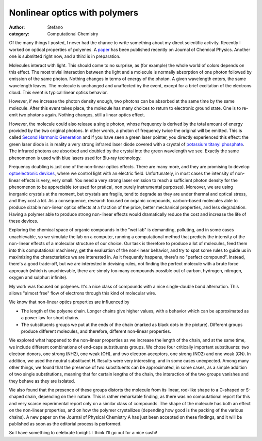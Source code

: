 Nonlinear optics with polymers
##############################
:author: Stefano
:category: Computational Chemistry

Of the many things I posted, I never had the chance to write something
about my direct scientific activity. Recently I worked on optical
properties of polyenes. A `paper <http://dx.doi.org/10.1063/1.3216825>`_
has been published recently on Journal of Chemical Physics. Another one
is submitted right now, and a third is in preparation.

Molecules interact with light. This should come to no surprise, as (for
example) the whole world of colors depends on this effect. The most
trivial interaction between the light and a molecule is normally
absorption of one photon followed by emission of the same photon.
Nothing changes in terms of energy of the photon. A given wavelength
enters, the same wavelength leaves. The molecule is unchanged and
unaffected by the event, except for a brief excitation of the electrons
cloud. This event is typical linear optics behavior.

However, if we increase the photon density enough, two photons can be
absorbed at the same time by the same molecule. After this event takes
place, the molecule has many choices to return to electronic ground
state. One is to re-emit two photons again. Nothing changes, still a
linear optics effect.

.. image:: http://upload.wikimedia.org/wikipedia/commons/3/31/Green-lased_palm_tree_%28crop%29.jpg
   :alt: image
   :width: 600px
   :align: center

However, the molecule could also release a single photon, whose
frequency is derived by the total amount of energy provided by the two
original photons. In other words, a photon of frequency twice the
original will be emitted. This is called `Second Harmonic
Generation <http://en.wikipedia.org/wiki/Second_harmonic_generation>`_
and if you have seen a green laser pointer, you directly experienced
this effect: the green laser diode is in reality a very strong infrared
laser diode covered with a crystal of `potassium titanyl
phosphate <http://en.wikipedia.org/wiki/Potassium_titanyl_phosphate>`_.
The infrared photons are absorbed and doubled by the crystal into the
green wavelength we see. Exactly the same phenomenon is used with blue
lasers used for Blu-ray technology.

Frequency doubling is just one of the non-linear optics effects. There
are many more, and they are promising to develop `optoelectronic
devices <http://en.wikipedia.org/wiki/Optoelectronics>`_, where we
control light with an electric field. Unfortunately, in most cases the
intensity of non-linear effects is very, very small. You need a very
strong laser emission to reach a sufficient photon density for the
phenomenon to be appreciable (or used for pratical, non purely
instrumental purposes). Moreover, we are using inorganic crystals at the
moment, but crystals are fragile, tend to degrade as they are under
thermal and optical stress, and they cost a lot. As a consequence,
research focused on organic compounds, carbon-based molecules able to
produce sizable non-linear optics effects at a fraction of the price,
better mechanical properties, and less degradation. Having a polymer
able to produce strong non-linear effects would dramatically reduce the
cost and increase the life of these devices.

Exploring the chemical space of organic compounds in the "wet lab" is
demanding, polluting, and in some cases unachievable, so we simulate the
lab on a computer, running a computational method that predicts the
intensity of the non-linear effects of a molecular structure of our
choice. Our task is therefore to produce a lot of molecules, feed them
into this computational machinery, get the evaluation of the non-linear
behavior, and try to spot some rules to guide us in maximizing the
characteristics we are interested in. As it frequently happens, there's
no "perfect compound". Instead, there's a good trade-off, but we are
interested in devising rules, not finding the perfect molecule with a
brute force approach (which is unachievable, there are simply too many
compounds possible out of carbon, hydrogen, nitrogen, oxygen and
sulphur: infinite).

My work was focused on polyenes. It's a nice class of compounds with a
nice single-double bond alternation. This allows "almost free" flow of
electrons through this kind of molecular wire.

.. image:: http://forthescience.org/blog/wp-content/uploads/2009/12/molecule.png
   :alt: image
   :width: 600px
   :align: center

We know that non-linear optics properties are influenced by

-  The length of the polyene chain. Longer chains give higher values,
   with a behavior which can be approximated as a power law for short
   chains.
-  The substituents groups we put at the ends of the chain (marked as
   black dots in the picture). Different groups produce different
   molecules, and therefore, different non-linear properties.

We explored what happened to the non-linear properties as we increase
the length of the chain, and at the same time, we include different
combinations of end-caps substituents groups. We chose four critically
important substituents: two electron donors, one strong (NH2), one weak
(OH), and two electron acceptors, one strong (NO2) and one weak (CN). In
addition, we used the neutral substituent H. Results were very
interesting, and in some cases unexpected. Among many other things, we
found that the presence of two substituents can be approximated, in some
cases, as a simple addition of two single substitutions, meaning that
for certain lengths of the chain, the interaction of the two groups
vanishes and they behave as they are isolated.

We also found that the presence of these groups distorts the molecule
from its linear, rod-like shape to a C-shaped or S-shaped chain,
depending on their nature. This is rather remarkable finding, as there
was no computational report for this and very scarce experimental report
only on a similar class of compounds. The shape of the molecule has both
an effect on the non-linear properties, and on how the polymer
crystallizes (depending how good is the packing of the various chains).
A new paper on the Journal of Physical Chemistry A has just been
accepted on these findings, and it will be published as soon as the
editorial process is performed.

So I have something to celebrate tonight. I think I'll go out for a nice
sushi!

